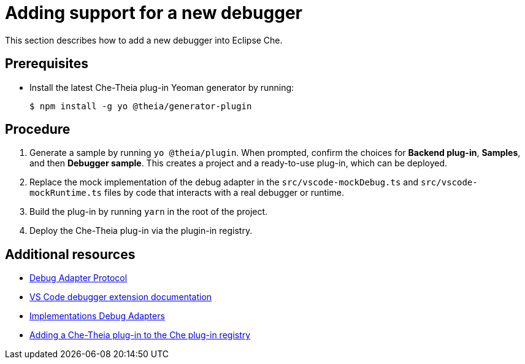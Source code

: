 [id="adding-support-for-a-new-debugger_{context}"]
= Adding support for a new debugger

This section describes how to add a new debugger into Eclipse Che.

[discrete]
== Prerequisites

* Install the latest Che-Theia plug-in Yeoman generator by running:
+
----
$ npm install -g yo @theia/generator-plugin
----


[discrete]
== Procedure

. Generate a sample by running `yo @theia/plugin`. When prompted, confirm the choices for *Backend plug-in*, *Samples*, and then *Debugger sample*. This creates a project and a ready-to-use plug-in, which can be deployed.

. Replace the mock implementation of the debug adapter in the `src/vscode-mockDebug.ts` and `src/vscode-mockRuntime.ts` files by code that interacts with a real debugger or runtime.

. Build the plug-in by running `yarn` in the root of the project.

. Deploy the Che-Theia plug-in via the plugin-in registry.


[discrete]
== Additional resources

* link:https://microsoft.github.io/debug-adapter-protocol/[Debug Adapter Protocol]
* link:https://code.visualstudio.com/api/extension-guides/debugger-extension[VS Code debugger extension documentation]
* link:https://microsoft.github.io/debug-adapter-protocol/implementors/adapters/[Implementations Debug Adapters]
* link:adding-a-che-theia-plug-in-to-the-che-plug-in-registry.html[Adding a Che-Theia plug-in to the Che plug-in registry]

